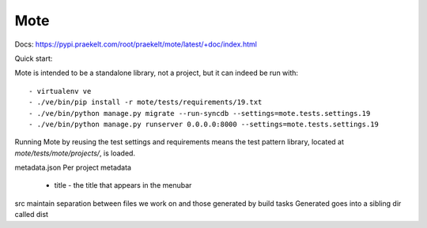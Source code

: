 Mote
====

Docs: https://pypi.praekelt.com/root/praekelt/mote/latest/+doc/index.html

Quick start:

Mote is intended to be a standalone library, not a project, but it can indeed be run with::

    - virtualenv ve
    - ./ve/bin/pip install -r mote/tests/requirements/19.txt
    - ./ve/bin/python manage.py migrate --run-syncdb --settings=mote.tests.settings.19
    - ./ve/bin/python manage.py runserver 0.0.0.0:8000 --settings=mote.tests.settings.19

Running Mote by reusing the test settings and requirements means the test pattern library,
located at `mote/tests/mote/projects/`, is loaded.

metadata.json
Per project metadata
 - title - the title that appears in the menubar

src
maintain separation between files we work on and those generated by build tasks
Generated goes into a sibling dir called dist

